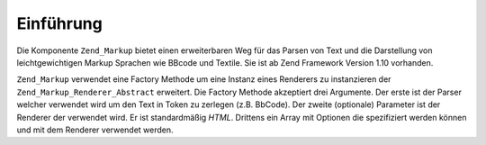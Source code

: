 .. _zend.markup.introduction:

Einführung
==========

Die Komponente ``Zend_Markup`` bietet einen erweiterbaren Weg für das Parsen von Text und die Darstellung von
leichtgewichtigen Markup Sprachen wie BBcode und Textile. Sie ist ab Zend Framework Version 1.10 vorhanden.

``Zend_Markup`` verwendet eine Factory Methode um eine Instanz eines Renderers zu instanzieren der
``Zend_Markup_Renderer_Abstract`` erweitert. Die Factory Methode akzeptiert drei Argumente. Der erste ist der
Parser welcher verwendet wird um den Text in Token zu zerlegen (z.B. BbCode). Der zweite (optionale) Parameter ist
der Renderer der verwendet wird. Er ist standardmäßig *HTML*. Drittens ein Array mit Optionen die spezifiziert
werden können und mit dem Renderer verwendet werden.


